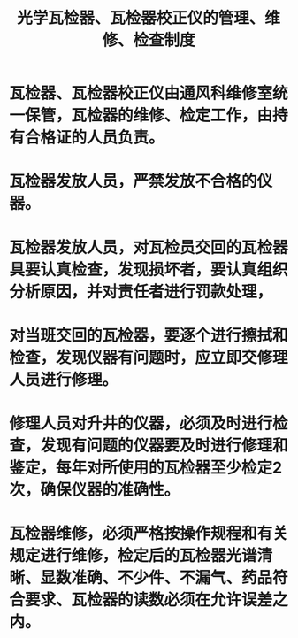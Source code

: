 :PROPERTIES:
:ID:       54a0185c-f9f8-4b23-ad3a-bdb0d091fe91
:END:
#+title: 光学瓦检器、瓦检器校正仪的管理、维修、检查制度
* 瓦检器、瓦检器校正仪由通风科维修室统一保管，瓦检器的维修、检定工作，由持有合格证的人员负责。
* 瓦检器发放人员，严禁发放不合格的仪器。
* 瓦检器发放人员，对瓦检员交回的瓦检器具要认真检查，发现损坏者，要认真组织分析原因，并对责任者进行罚款处理，
* 对当班交回的瓦检器，要逐个进行擦拭和检查，发现仪器有问题时，应立即交修理人员进行修理。
* 修理人员对升井的仪器，必须及时进行检查，发现有问题的仪器要及时进行修理和鉴定，每年对所使用的瓦检器至少检定2次，确保仪器的准确性。
* 瓦检器维修，必须严格按操作规程和有关规定进行维修，检定后的瓦检器光谱清晰、显数准确、不少件、不漏气、药品符合要求、瓦检器的读数必须在允许误差之内。
